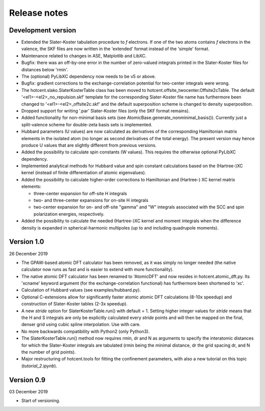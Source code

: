 =============
Release notes
=============


Development version
===================

* Extended the Slater-Koster tabulation procedure to *f* electrons.
  If one of the two atoms contains *f* electrons in the valence,
  the SKF files are now written in the 'extended' format instead
  of the 'simple' format.

* Maintenance related to changes in ASE, Matplotlib and LibXC.

* Bugfix: there was an off-by-one error in the number of zero-valued
  integrals printed in the Slater-Koster files for distances below
  'rmin'.

* The (optional) PyLibXC dependency now needs to be v5 or above.

* Bugfix: gradient corrections to the exchange-correlation potential
  for two-center integrals were wrong.

* The hotcent.slako.SlaterKosterTable class has been moved to
  hotcent.offsite_twocenter.Offsite2cTable. The default
  '<el1>-<el2>_no_repulsion.skf' template for the corresponding
  Slater-Koster file name has furthermore been changed to
  '<el1>-<el2>_offsite2c.skf' and the default superposition scheme
  is changed to density superposition.

* Dropped support for writing '.par' Slater-Koster files
  (only the SKF format remains).

* Added functionality for non-minimal basis sets (see
  AtomicBase.generate_nonminimal_basis()). Currently just a
  split-valence scheme for double-zeta basis sets is implemented.

* Hubbard parameters (U values) are now calculated as derivatives of
  the corresponding Hamiltonian matrix elements in the isolated atom
  (no longer as second derivatives of the total energy). The present
  version may hence produce U values that are slightly different from
  previous versions.

* Added the possibility to calculate spin constants (W values).
  This requires the otherwise optional PyLibXC dependency.

* Implemented analytical methods for Hubbard value and spin constant
  calculations based on the (Hartree-)XC kernel (instead of finite
  differentiation of atomic eigenvalues).

* Added the possibility to calculate higher-order corrections to
  Hamiltonian and (Hartree-) XC kernel matrix elements:

  - three-center expansion for off-site H integrals
  - two- and three-center expansions for on-site H integrals
  - two-center expansion for on- and off-site "gamma" and "W"
    integrals associated with the SCC and spin polarization energies,
    respectively.

* Added the possibility to calculate the needed (Hartree-)XC kernel
  and moment integrals when the difference density is expanded in
  spherical-harmonic multipoles (up to and including quadrupole moments).


Version 1.0
===========

26 December 2019

* The GPAW-based atomic DFT calculator has been removed, as it was
  simply no longer needed (the native calculator now runs as
  fast and is easier to extend with more functionality).

* The native atomic DFT calculator has been renamed to 'AtomicDFT'
  and now resides in hotcent.atomic_dft.py. Its 'xcname' keyword
  argument (for the exchange-correlation functional) has furthermore
  been shortened to 'xc'.

* Calculation of Hubbard values (see examples/hubbard.py).

* Optional C-extensions allow for significantly faster atomic
  atomic DFT calculations (8-10x speedup) and construction of
  Slater-Koster tables (2-3x speedup).

* A new `stride` option for SlaterKosterTable.run() with default = 1.
  Setting higher integer values for `stride` means that the
  H and S integrals are only be explicitly calculated every
  `stride` points and will then be mapped on the final, denser grid
  using cubic spline interpolation. Use with care.

* No more backwards compatibility with Python2 (only Python3).

* The SlaterKosterTable.run() method now requires rmin, dr and N
  as arguments to specify the interatomic distances for which the
  Slater-Koster integrals are tabulated (rmin being the minimal
  distance, dr the grid spacing dr, and N the number of grid points).

* Major restructuring of hotcent.tools for fitting the confinement
  parameters, with also a new tutorial on this topic (`tutorial_2.ipynb`).


Version 0.9
===========

03 December 2019

* Start of versioning.
